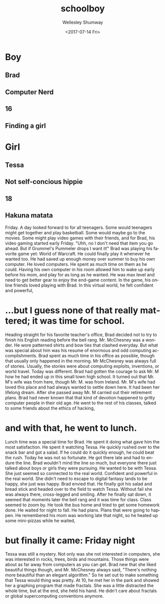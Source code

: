 #+OPTIONS: ':nil *:t -:t ::t <:t H:3 \n:nil ^:t arch:headline author:t
#+OPTIONS: broken-links:nil c:nil creator:nil d:(not "LOGBOOK") date:t e:t
#+OPTIONS: email:nil f:t inline:t num:t p:nil pri:nil prop:nil stat:t tags:t
#+OPTIONS: tasks:t tex:t timestamp:t title:t toc:t todo:t |:t
#+TITLE: schoolboy
#+DATE: <2017-07-14 Fri>
#+AUTHOR: Wellesley Shumway
#+EMAIL: wkshumway@Wellesleys-MacBook-Pro.local
#+LANGUAGE: en
#+SELECT_TAGS: export
#+EXCLUDE_TAGS: noexport
#+CREATOR: Emacs 25.2.1 (Org mode 9.0.7)
* Boy
** Brad
** Computer Nerd
** 16
** Finding a girl

* Girl
** Tessa
** Not self-concious hippie
** 18
** Hakuna matata


   Friday. A day looked forward to for all teenagers. Some would teenagers might
   get together and play basketball. Some would maybe go to the movies. Some
   might play video games with their friends, and for Brad, his video gaming
   started early Friday. "Uhh, no I don't need that item you go ahead. But if
   Grummel's Pummeler drops I want it!" Brad was playing his favorite game yet:
   World of Warcraft. He could finally play it whenever he wanted too. He had
   saved up enough money over summer to buy his own computer. He loved
   computers. He spent as much time on them as he could. Having his own computer
   in his room allowed him to wake up early before his mom, and play for as long
   as he wanted. He was max level and need to get better gear to enjoy the
   end-game content. In the game, his online friends loved playing with Brad. In
   this virtual world, he felt confident and powerful,
* ...but I guess none of that really mattered; it was time for school.
  Heading straight for his favorite teacher's office, Brad decided not to try to
  finish his English reading before the bell rang. Mr. McChesney was a wonder. He
  wore patterned shirts and bow ties that clashed everyday. But what was special
  about him was his resume of enormous and odd computing accomplishments. Brad
  spent as much time in his office as possible, though that usually only happened
  in the morning. Mr McChesney was always full of stories. Usually, the stories
  were about computing exploits, inventions, or world travel. Today was different.
  Brad had gotten the courage to ask Mr. M how he had ended up in this small town
  high school. It turned out that Mr. M's wife was from here, though Mr. M. was
  from Ireland. Mr. M's wife had loved this place and had always wanted to settle
  down here. It had been her lifelong dream. After she passed away Mr. M carried
  out their retirement plans. Brad had never known that that kind of devotion
  happened to gritty computer people in their old age. He went to the rest of his
  classes, talked to some friends about the ethics of hacking,
* and with that, he went to lunch.
  Lunch time was a special time for Brad. He spent it doing what gave him the
  most satisfaction. He spent it watching Tessa. He quickly rushed over to the
  snack bar and got a salad. If he could do it quickly enough, he could beat the
  rush. Today he was not so fortunate. He got there late and had to endure the
  line. Brad wouldn't mind the line so much, but everyone there just talked
  about boys or girls they were pursuing. He wanted to be with Tessa. She just
  seemed so connected to the real world. Confident and powerful in the real
  world. She didn't need to escape to digital fantasy lands to be happy, she
  just was happy. Brad envied that. He finally got his salad and bread stick and
  headed over to the field to watch Tessa. Without fail she was always there,
  cross-legged and smiling. After he finally sat down, it seemed that moments
  later the bell rang and it was time for class. Class seemed to zoom by. He
  took the bus home and tried to get some homework done. He waited for night to
  fall. He had plans. Plans that were going to happen. He remembered his mom was
  working late that night, so he heated up some mini-pizzas while he waited,
* but finally it came: Friday night
  Tessa was still a mystery. Not only was she not interested in computers, she was
  interested in rocks, trees, birds and mountains. Those things were about as far
  away from computers as you can get. Brad new that she liked beautiful things
  though, and Mr. McChesney always said, "There's nothing more beautiful than an
  elegant algorithm." So he set out to make something that Tessa would thing was
  pretty. At 10, he met her in the park and showed her a graphing program that
  made fractals. She was a little distracted the whole time, but at the end, she
  held his hand. He didn't care about fractals or global supercomputing
  conventions anymore. 
